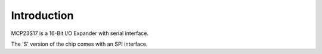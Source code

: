 Introduction
************

MCP23S17 is a 16-Bit I/O Expander with serial interface.

The 'S' version of the chip comes with an SPI interface.
